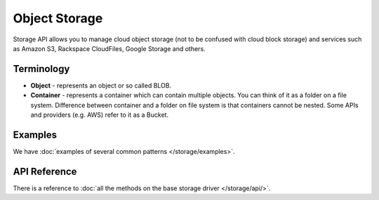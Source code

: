 Object Storage
==============

Storage API allows you to manage cloud object storage (not to be confused with
cloud block storage) and services such as Amazon S3, Rackspace CloudFiles,
Google Storage and others.

Terminology
-----------

* **Object** - represents an object or so called BLOB.
* **Container** - represents a container which can contain multiple objects.
  You can think of it as a folder on a file system. Difference between
  container and a folder on file system is that containers cannot be nested.
  Some APIs and providers (e.g. AWS) refer to it as a Bucket.

Examples
--------

We have :doc:`examples of several common patterns </storage/examples>`.

API Reference
-------------

There is a reference to :doc:`all the methods on the base storage driver
</storage/api/>`.
